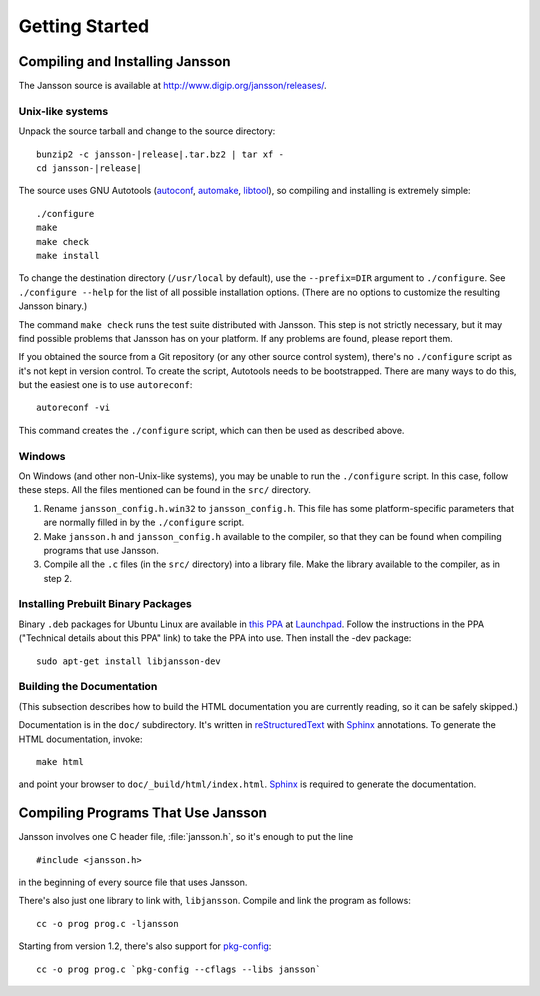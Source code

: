 ***************
Getting Started
***************

.. highlight:: c

Compiling and Installing Jansson
================================

The Jansson source is available at
http://www.digip.org/jansson/releases/.

Unix-like systems
-----------------

Unpack the source tarball and change to the source directory:

.. parsed-literal::

    bunzip2 -c jansson-|release|.tar.bz2 | tar xf -
    cd jansson-|release|

The source uses GNU Autotools (autoconf_, automake_, libtool_), so
compiling and installing is extremely simple::

    ./configure
    make
    make check
    make install

To change the destination directory (``/usr/local`` by default), use
the ``--prefix=DIR`` argument to ``./configure``. See ``./configure
--help`` for the list of all possible installation options. (There are
no options to customize the resulting Jansson binary.)

The command ``make check`` runs the test suite distributed with
Jansson. This step is not strictly necessary, but it may find possible
problems that Jansson has on your platform. If any problems are found,
please report them.

If you obtained the source from a Git repository (or any other source
control system), there's no ``./configure`` script as it's not kept in
version control. To create the script, Autotools needs to be
bootstrapped. There are many ways to do this, but the easiest one is
to use ``autoreconf``::

    autoreconf -vi

This command creates the ``./configure`` script, which can then be
used as described above.

.. _autoconf: http://www.gnu.org/software/autoconf/
.. _automake: http://www.gnu.org/software/automake/
.. _libtool: http://www.gnu.org/software/libtool/


Windows
-------

On Windows (and other non-Unix-like systems), you may be unable to run
the ``./configure`` script. In this case, follow these steps. All the
files mentioned can be found in the ``src/`` directory.

1. Rename ``jansson_config.h.win32`` to ``jansson_config.h``. This
   file has some platform-specific parameters that are normally filled
   in by the ``./configure`` script.

2. Make ``jansson.h`` and ``jansson_config.h`` available to the
   compiler, so that they can be found when compiling programs that
   use Jansson.

3. Compile all the ``.c`` files (in the ``src/`` directory) into a
   library file. Make the library available to the compiler, as in
   step 2.


Installing Prebuilt Binary Packages
-----------------------------------

Binary ``.deb`` packages for Ubuntu Linux are available in `this PPA`_
at Launchpad_. Follow the instructions in the PPA ("Technical details
about this PPA" link) to take the PPA into use. Then install the -dev
package::

  sudo apt-get install libjansson-dev

.. _this PPA: http://launchpad.net/~petri/+archive/ppa
.. _Launchpad: http://launchpad.net/


Building the Documentation
--------------------------

(This subsection describes how to build the HTML documentation you are
currently reading, so it can be safely skipped.)

Documentation is in the ``doc/`` subdirectory. It's written in
reStructuredText_ with Sphinx_ annotations. To generate the HTML
documentation, invoke::

   make html

and point your browser to ``doc/_build/html/index.html``. Sphinx_ is
required to generate the documentation.

.. _reStructuredText: http://docutils.sourceforge.net/rst.html
.. _Sphinx: http://sphinx.pocoo.org/


Compiling Programs That Use Jansson
===================================

Jansson involves one C header file, :file:`jansson.h`, so it's enough
to put the line

::

    #include <jansson.h>

in the beginning of every source file that uses Jansson.

There's also just one library to link with, ``libjansson``. Compile and
link the program as follows::

    cc -o prog prog.c -ljansson

Starting from version 1.2, there's also support for pkg-config_::

    cc -o prog prog.c `pkg-config --cflags --libs jansson`

.. _pkg-config: http://pkg-config.freedesktop.org/
